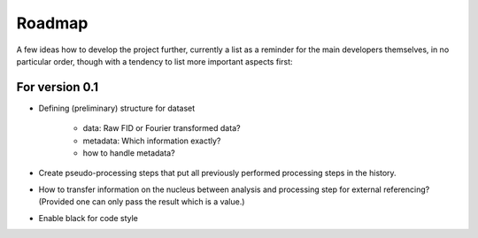 =======
Roadmap
=======

A few ideas how to develop the project further, currently a list as a reminder for the main developers themselves, in no particular order, though with a tendency to list more important aspects first:


For version 0.1
===============

* Defining (preliminary) structure for dataset
  
   * data: Raw FID or Fourier transformed data?
   * metadata: Which information exactly?
   * how to handle metadata?

* Create pseudo-processing steps that put all previously performed processing steps in the history.

* How to transfer information on the nucleus between analysis and processing step for external referencing? (Provided one can only pass the result which is a value.)

* Enable black for code style
